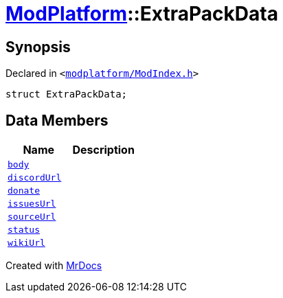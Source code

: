[#ModPlatform-ExtraPackData]
= xref:ModPlatform.adoc[ModPlatform]::ExtraPackData
:relfileprefix: ../
:mrdocs:


== Synopsis

Declared in `&lt;https://github.com/PrismLauncher/PrismLauncher/blob/develop/modplatform/ModIndex.h#L116[modplatform&sol;ModIndex&period;h]&gt;`

[source,cpp,subs="verbatim,replacements,macros,-callouts"]
----
struct ExtraPackData;
----

== Data Members
[cols=2]
|===
| Name | Description 

| xref:ModPlatform/ExtraPackData/body.adoc[`body`] 
| 

| xref:ModPlatform/ExtraPackData/discordUrl.adoc[`discordUrl`] 
| 

| xref:ModPlatform/ExtraPackData/donate.adoc[`donate`] 
| 

| xref:ModPlatform/ExtraPackData/issuesUrl.adoc[`issuesUrl`] 
| 

| xref:ModPlatform/ExtraPackData/sourceUrl.adoc[`sourceUrl`] 
| 

| xref:ModPlatform/ExtraPackData/status.adoc[`status`] 
| 

| xref:ModPlatform/ExtraPackData/wikiUrl.adoc[`wikiUrl`] 
| 

|===





[.small]#Created with https://www.mrdocs.com[MrDocs]#
